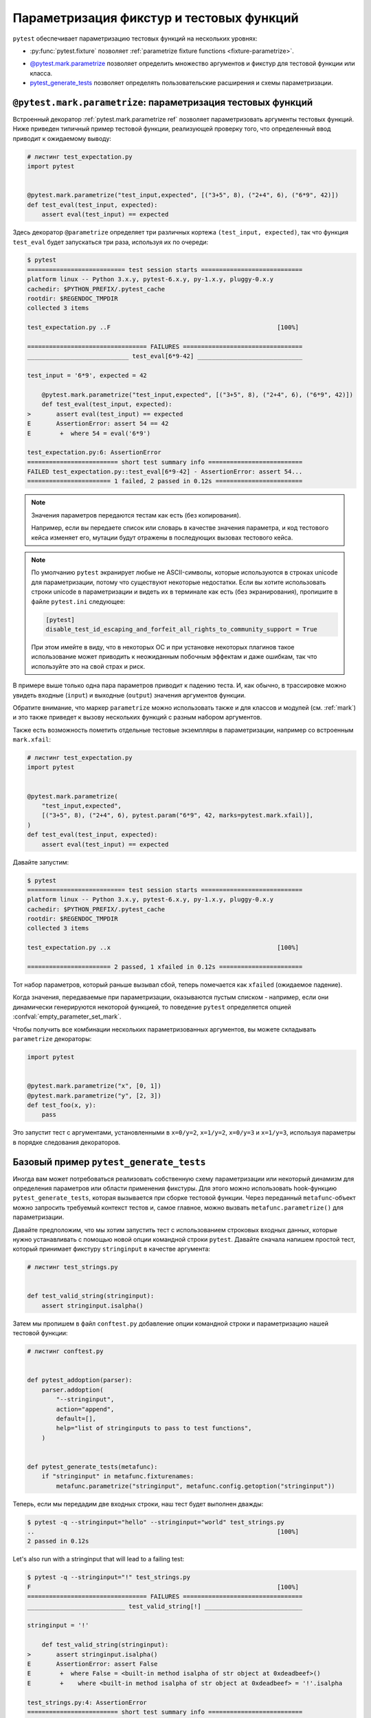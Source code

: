 
.. _`test generators`:
.. _`parametrizing-tests`:
.. _`parametrized test functions`:
.. _`parametrize`:

.. _`parametrize-basics`:

Параметризация фикстур и тестовых функций
==========================================================================

``pytest`` обеспечивает параметризацию тестовых функций на нескольких уровнях:

- :py:func:`pytest.fixture` позволяет :ref:`parametrize fixture functions <fixture-parametrize>`.

* `@pytest.mark.parametrize`_ позволяет определить множество аргументов
  и фикстур для тестовой функции или класса.

* `pytest_generate_tests`_ позволяет определять пользовательские расширения
  и схемы параметризации.

.. _parametrizemark:
.. _`@pytest.mark.parametrize`:


``@pytest.mark.parametrize``: параметризация тестовых функций
---------------------------------------------------------------------

.. regendoc: wipe



    Несколько улучшений.

Встроенный декоратор :ref:`pytest.mark.parametrize ref`
позволяет параметризовать аргументы тестовых функций. Ниже приведен типичный пример тестовой функции,
реализующей проверку того, что определенный ввод приводит к ожидаемому выводу:

.. code-block:: python

    # листинг test_expectation.py
    import pytest


    @pytest.mark.parametrize("test_input,expected", [("3+5", 8), ("2+4", 6), ("6*9", 42)])
    def test_eval(test_input, expected):
        assert eval(test_input) == expected

Здесь декоратор ``@parametrize`` определяет три различных кортежа ``(test_input, expected)``,
так что функция ``test_eval`` будет запускаться три раза, используя их по очереди:

.. code-block:: pytest

    $ pytest
    =========================== test session starts ============================
    platform linux -- Python 3.x.y, pytest-6.x.y, py-1.x.y, pluggy-0.x.y
    cachedir: $PYTHON_PREFIX/.pytest_cache
    rootdir: $REGENDOC_TMPDIR
    collected 3 items

    test_expectation.py ..F                                              [100%]

    ================================= FAILURES =================================
    ____________________________ test_eval[6*9-42] _____________________________

    test_input = '6*9', expected = 42

        @pytest.mark.parametrize("test_input,expected", [("3+5", 8), ("2+4", 6), ("6*9", 42)])
        def test_eval(test_input, expected):
    >       assert eval(test_input) == expected
    E       AssertionError: assert 54 == 42
    E        +  where 54 = eval('6*9')

    test_expectation.py:6: AssertionError
    ========================= short test summary info ==========================
    FAILED test_expectation.py::test_eval[6*9-42] - AssertionError: assert 54...
    ======================= 1 failed, 2 passed in 0.12s ========================

.. note::

    Значения параметров передаются тестам как есть (без копирования).

    Например, если вы передаете список или словарь в качестве значения параметра, и код тестового кейса
    изменяет его, мутации будут отражены в последующих вызовах тестового кейса.

.. note::

    По умолчанию ``pytest`` экранирует любые не ASCII-символы, которые используются в строках unicode для
    параметризации, потому что существуют некоторые недостатки. Если вы хотите
    использовать строки unicode в параметризации и видеть их в терминале
    как есть (без экранирования), пропишите в файле ``pytest.ini`` следующее:

    .. code-block:: ini

        [pytest]
        disable_test_id_escaping_and_forfeit_all_rights_to_community_support = True

    При этом имейте в виду, что в некоторых ОС и при установке некоторых плагинов
    такое использование может приводить к неожиданным побочным эффектам и даже ошибкам,
    так что используйте это на свой страх и риск.


В примере выше только одна пара параметров приводит к падению теста.
И, как обычно, в трассировке можно увидеть входные (``input``)
и выходные (``output``) значения аргументов функции.

Обратите внимание, что маркер ``parametrize``  можно использовать также
и для классов и  модулей (см. :ref:`mark`)  и это также приведет к вызову
нескольких функций с разным набором аргументов.

Также есть возможность пометить отдельные тестовые экземпляры в параметризации,
например со встроенным ``mark.xfail``:

.. code-block:: python

    # листинг test_expectation.py
    import pytest


    @pytest.mark.parametrize(
        "test_input,expected",
        [("3+5", 8), ("2+4", 6), pytest.param("6*9", 42, marks=pytest.mark.xfail)],
    )
    def test_eval(test_input, expected):
        assert eval(test_input) == expected

Давайте запустим:

.. code-block:: pytest

    $ pytest
    =========================== test session starts ============================
    platform linux -- Python 3.x.y, pytest-6.x.y, py-1.x.y, pluggy-0.x.y
    cachedir: $PYTHON_PREFIX/.pytest_cache
    rootdir: $REGENDOC_TMPDIR
    collected 3 items

    test_expectation.py ..x                                              [100%]

    ======================= 2 passed, 1 xfailed in 0.12s =======================

Тот набор параметров, который раньше вызывал сбой, теперь помечается  как
``xfailed`` (ожидаемое падение).

Когда значения, передаваемые при параметризации, оказываются пустым
списком - например, если они динамически генерируются некоторой
функцией, то поведение ``pytest`` определяется опцией :confval:`empty_parameter_set_mark`.

Чтобы получить все комбинации нескольких параметризованных аргументов, вы можете складывать
``parametrize`` декораторы:

.. code-block:: python

    import pytest


    @pytest.mark.parametrize("x", [0, 1])
    @pytest.mark.parametrize("y", [2, 3])
    def test_foo(x, y):
        pass

Это запустит тест с аргументами, установленными в ``x=0/y=2``, ``x=1/y=2``,
``x=0/y=3`` и ``x=1/y=3``, используя параметры в порядке следования декораторов.

.. _`pytest_generate_tests`:

Базовый пример ``pytest_generate_tests``
---------------------------------------------

Иногда вам может потребоваться реализовать собственную схему параметризации или  некоторый динамизм
для определения параметров или области применения фикстуры. Для этого можно использовать hook-функцию
``pytest_generate_tests``, которая вызывается при сборке тестовой функции.
Через переданный ``metafunc``-объект можно запросить требуемый контекст тестов
и, самое главное, можно вызвать ``metafunc.parametrize()`` для параметризации.

Давайте предположим, что мы хотим запустить тест с использованием строковых входных данных, которые
нужно устанавливать с помощью новой опции командной строки ``pytest``. Давайте сначала напишем
простой тест, который принимает фикстуру ``stringinput`` в качестве аргумента:

.. code-block:: python

    # листинг test_strings.py


    def test_valid_string(stringinput):
        assert stringinput.isalpha()

Затем мы пропишем в файл ``conftest.py`` добавление опции командной строки и параметризацию нашей
тестовой функции:

.. code-block:: python

    # листинг conftest.py


    def pytest_addoption(parser):
        parser.addoption(
            "--stringinput",
            action="append",
            default=[],
            help="list of stringinputs to pass to test functions",
        )


    def pytest_generate_tests(metafunc):
        if "stringinput" in metafunc.fixturenames:
            metafunc.parametrize("stringinput", metafunc.config.getoption("stringinput"))

Теперь, если мы передадим две входных строки, наш тест будет выполнен дважды:

.. code-block:: pytest

    $ pytest -q --stringinput="hello" --stringinput="world" test_strings.py
    ..                                                                   [100%]
    2 passed in 0.12s

Let's also run with a stringinput that will lead to a failing test:

.. code-block:: pytest

    $ pytest -q --stringinput="!" test_strings.py
    F                                                                    [100%]
    ================================= FAILURES =================================
    ___________________________ test_valid_string[!] ___________________________

    stringinput = '!'

        def test_valid_string(stringinput):
    >       assert stringinput.isalpha()
    E       AssertionError: assert False
    E        +  where False = <built-in method isalpha of str object at 0xdeadbeef>()
    E        +    where <built-in method isalpha of str object at 0xdeadbeef> = '!'.isalpha

    test_strings.py:4: AssertionError
    ========================= short test summary info ==========================
    FAILED test_strings.py::test_valid_string[!] - AssertionError: assert False
    1 failed in 0.12s

Как и ожидалось, наш тест упал.

Если при запуске вы не укажете строковое значение, то тест будет пропущен, поскольку функция
``metafunc.parametrize()`` будет вызвана с пустым списком параметров:

.. code-block:: pytest

    $ pytest -q -rs test_strings.py
    s                                                                    [100%]
    ========================= short test summary info ==========================
    SKIPPED [1] test_strings.py: got empty parameter set ['stringinput'], function test_valid_string at $REGENDOC_TMPDIR/test_strings.py:2
    1 skipped in 0.12s

Обратите внимание, что при многократном вызове ``metafunc.parametrize`` с различными множествами
параметров, имена параметров в множестве не должны дублироваться, иначе возникнет ошибка.

More examples
-------------

Больше примеров можно увидеть здесь: :ref:`more parametrization examples <paramexamples>`.
